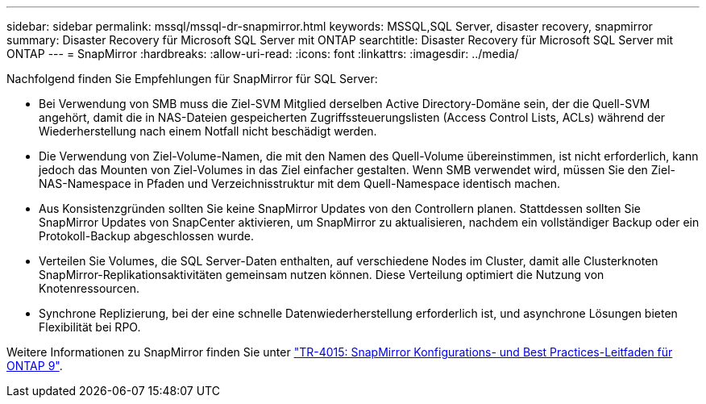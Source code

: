 ---
sidebar: sidebar 
permalink: mssql/mssql-dr-snapmirror.html 
keywords: MSSQL,SQL Server, disaster recovery, snapmirror 
summary: Disaster Recovery für Microsoft SQL Server mit ONTAP 
searchtitle: Disaster Recovery für Microsoft SQL Server mit ONTAP 
---
= SnapMirror
:hardbreaks:
:allow-uri-read: 
:icons: font
:linkattrs: 
:imagesdir: ../media/


[role="lead"]
Nachfolgend finden Sie Empfehlungen für SnapMirror für SQL Server:

* Bei Verwendung von SMB muss die Ziel-SVM Mitglied derselben Active Directory-Domäne sein, der die Quell-SVM angehört, damit die in NAS-Dateien gespeicherten Zugriffssteuerungslisten (Access Control Lists, ACLs) während der Wiederherstellung nach einem Notfall nicht beschädigt werden.
* Die Verwendung von Ziel-Volume-Namen, die mit den Namen des Quell-Volume übereinstimmen, ist nicht erforderlich, kann jedoch das Mounten von Ziel-Volumes in das Ziel einfacher gestalten. Wenn SMB verwendet wird, müssen Sie den Ziel-NAS-Namespace in Pfaden und Verzeichnisstruktur mit dem Quell-Namespace identisch machen.
* Aus Konsistenzgründen sollten Sie keine SnapMirror Updates von den Controllern planen. Stattdessen sollten Sie SnapMirror Updates von SnapCenter aktivieren, um SnapMirror zu aktualisieren, nachdem ein vollständiger Backup oder ein Protokoll-Backup abgeschlossen wurde.
* Verteilen Sie Volumes, die SQL Server-Daten enthalten, auf verschiedene Nodes im Cluster, damit alle Clusterknoten SnapMirror-Replikationsaktivitäten gemeinsam nutzen können. Diese Verteilung optimiert die Nutzung von Knotenressourcen.
* Synchrone Replizierung, bei der eine schnelle Datenwiederherstellung erforderlich ist, und asynchrone Lösungen bieten Flexibilität bei RPO.


Weitere Informationen zu SnapMirror finden Sie unter link:https://www.netapp.com/us/media/tr-4015.pdf["TR-4015: SnapMirror Konfigurations- und Best Practices-Leitfaden für ONTAP 9"^].
